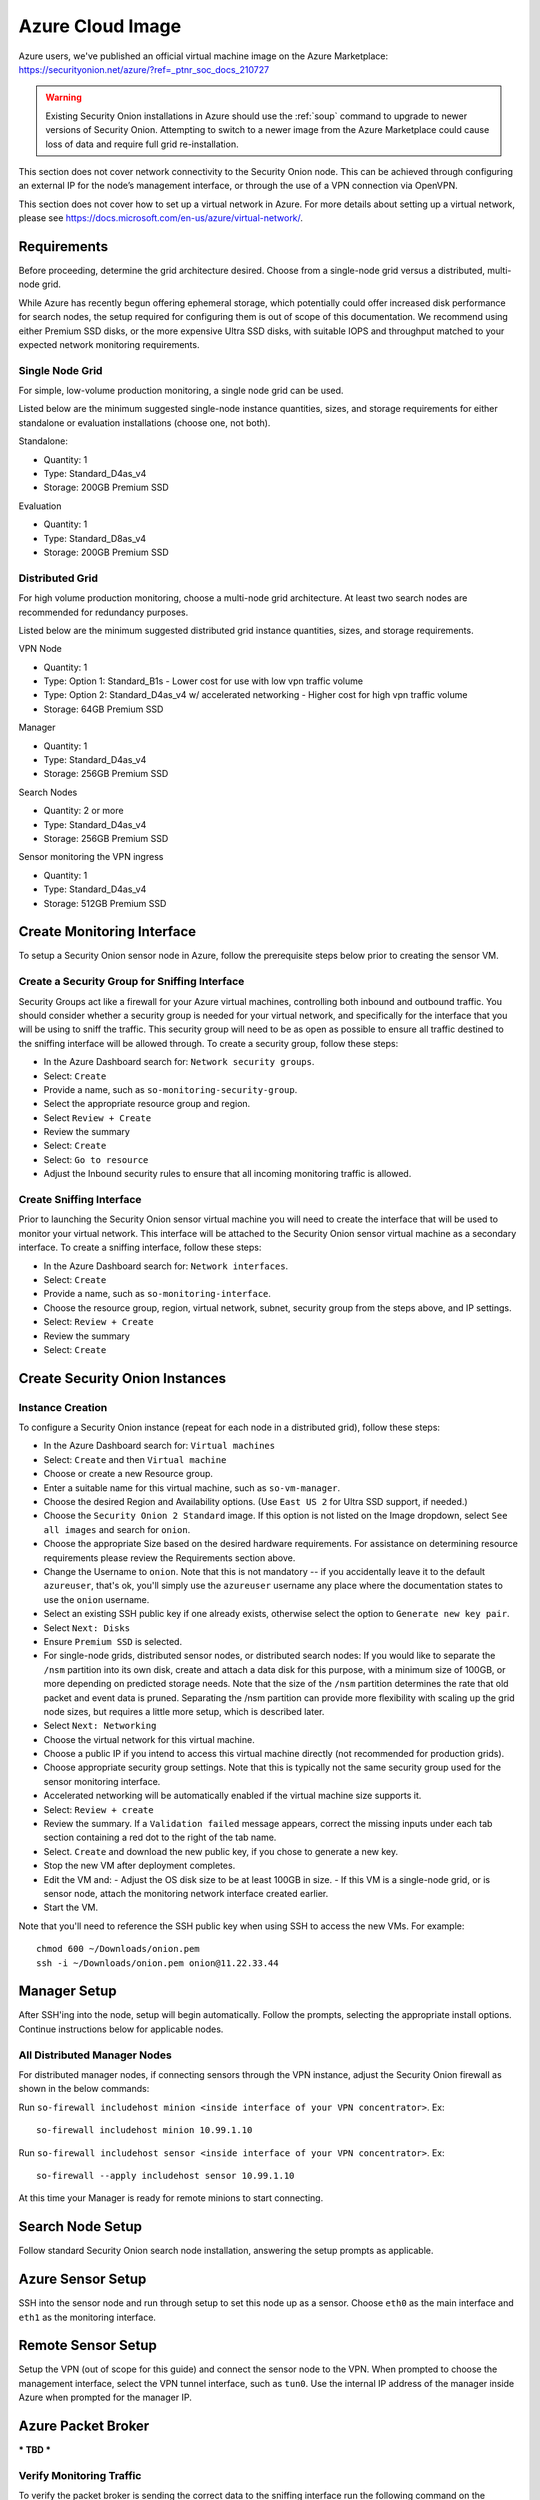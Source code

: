 .. _azure_cloud-image:

Azure Cloud Image
=============

Azure users, we've published an official virtual machine image on the Azure Marketplace:
https://securityonion.net/azure/?ref=_ptnr_soc_docs_210727

.. warning::

    Existing Security Onion installations in Azure should use the :ref:`soup` command to upgrade to newer versions of Security Onion. Attempting to switch to a newer image from the Azure Marketplace could cause loss of data and require full grid re-installation.
    
.. note::

This section does not cover network connectivity to the Security Onion node. This can be achieved through configuring an external IP for the node’s management interface, or through the use of a VPN connection via OpenVPN. 

.. note::

This section does not cover how to set up a virtual network in Azure. For more details about setting up a virtual network, please see https://docs.microsoft.com/en-us/azure/virtual-network/.

Requirements
############

Before proceeding, determine the grid architecture desired. Choose from a single-node grid versus a distributed, multi-node grid. 

While Azure has recently begun offering ephemeral storage, which potentially could offer increased disk performance for search nodes, the setup required for configuring them is out of scope of this documentation. We recommend using either Premium SSD disks, or the more expensive Ultra SSD disks, with suitable IOPS and throughput matched to your expected network monitoring requirements.

Single Node Grid
----------------

For simple, low-volume production monitoring, a single node grid can be used.

Listed below are the minimum suggested single-node instance quantities, sizes, and storage requirements for either standalone or evaluation installations (choose one, not both).

Standalone:

- Quantity: 1
- Type: Standard_D4as_v4
- Storage: 200GB Premium SSD

Evaluation

- Quantity: 1
- Type: Standard_D8as_v4
- Storage: 200GB Premium SSD
  
Distributed Grid
----------------

For high volume production monitoring, choose a multi-node grid architecture. At least two search nodes are recommended for redundancy purposes.

Listed below are the minimum suggested distributed grid instance quantities, sizes, and storage requirements.

VPN Node

- Quantity: 1
- Type: Option 1: Standard_B1s - Lower cost for use with low vpn traffic volume
- Type: Option 2: Standard_D4as_v4 w/ accelerated networking - Higher cost for high vpn traffic volume
- Storage: 64GB Premium SSD
  
Manager

- Quantity: 1
- Type: Standard_D4as_v4
- Storage: 256GB Premium SSD
  
Search Nodes

- Quantity: 2 or more
- Type: Standard_D4as_v4
- Storage: 256GB Premium SSD
  
Sensor monitoring the VPN ingress

- Quantity: 1
- Type: Standard_D4as_v4
- Storage: 512GB Premium SSD

Create Monitoring Interface 
###########################

To setup a Security Onion sensor node in Azure, follow the prerequisite steps below prior to creating the sensor VM.

Create a Security Group for Sniffing Interface 
----------------------------------------------

Security Groups act like a firewall for your Azure virtual machines, controlling both inbound and outbound traffic. You should consider whether a security group is needed for your virtual network, and specifically for the interface that you will be using to sniff the traffic.  This security group will need to be as open as possible to ensure all traffic destined to the sniffing interface will be allowed through.  To create a security group, follow these steps:

- In the Azure Dashboard search for: ``Network security groups``.
- Select: ``Create``
- Provide a name, such as ``so-monitoring-security-group``.
- Select the appropriate resource group and region. 
- Select ``Review + Create``
- Review the summary
- Select: ``Create``
- Select: ``Go to resource``
- Adjust the Inbound security rules to ensure that all incoming monitoring traffic is allowed.

Create Sniffing Interface
-------------------------

Prior to launching the Security Onion sensor virtual machine you will need to create the interface that will be used to monitor your virtual network.  This interface will be attached to the Security Onion sensor virtual machine as a secondary interface.  To create a sniffing interface, follow these steps:

- In the Azure Dashboard search for: ``Network interfaces``. 
- Select: ``Create``
- Provide a name, such as ``so-monitoring-interface``.
- Choose the resource group, region, virtual network, subnet, security group from the steps above, and IP settings.
- Select: ``Review + Create``
- Review the summary
- Select: ``Create``

Create Security Onion Instances
###############################

Instance Creation
-----------------

To configure a Security Onion instance (repeat for each node in a distributed grid), follow these steps:

- In the Azure Dashboard search for: ``Virtual machines``
- Select: ``Create`` and then ``Virtual machine``
- Choose or create a new Resource group.
- Enter a suitable name for this virtual machine, such as ``so-vm-manager``.
- Choose the desired Region and Availability options. (Use ``East US 2`` for Ultra SSD support, if needed.)
- Choose the ``Security Onion 2 Standard`` image. If this option is not listed on the Image dropdown, select ``See all images`` and search for ``onion``.
- Choose the appropriate Size based on the desired hardware requirements. For assistance on determining resource requirements please review the Requirements section above.
- Change the Username to ``onion``. Note that this is not mandatory -- if you accidentally leave it to the default ``azureuser``, that's ok, you'll simply use the ``azureuser`` username any place where the documentation states to use the ``onion`` username.
- Select an existing SSH public key if one already exists, otherwise select the option to ``Generate new key pair``.
- Select ``Next: Disks``
- Ensure ``Premium SSD`` is selected.
- For single-node grids, distributed sensor nodes, or distributed search nodes: If you would like to separate the ``/nsm`` partition into its own disk, create and attach a data disk for this purpose, with a minimum size of 100GB, or more depending on predicted storage needs. Note that the size of the ``/nsm`` partition determines the rate that old packet and event data is pruned. Separating the /nsm partition can provide more flexibility with scaling up the grid node sizes, but requires a little more setup, which is described later.
- Select ``Next: Networking``
- Choose the virtual network for this virtual machine.
- Choose a public IP if you intend to access this virtual machine directly (not recommended for production grids).
- Choose appropriate security group settings. Note that this is typically not the same security group used for the sensor monitoring interface.
- Accelerated networking will be automatically enabled if the virtual machine size supports it.
- Select: ``Review + create``
- Review the summary. If a ``Validation failed`` message appears, correct the missing inputs under each tab section containing a red dot to the right of the tab name.
- Select. ``Create`` and download the new public key, if you chose to generate a new key.
- Stop the new VM after deployment completes.
- Edit the VM and:
  - Adjust the OS disk size to be at least 100GB in size.
  - If this VM is a single-node grid, or is sensor node, attach the monitoring network interface created earlier.
- Start the VM.

Note that you'll need to reference the SSH public key when using SSH to access the new VMs. For example:

::

    chmod 600 ~/Downloads/onion.pem
    ssh -i ~/Downloads/onion.pem onion@11.22.33.44

Manager Setup
#############

After SSH'ing into the node, setup will begin automatically. Follow the prompts, selecting the appropriate install options. Continue instructions below for applicable nodes.

All Distributed Manager Nodes
-----------------------------

For distributed manager nodes, if connecting sensors through the VPN instance, adjust the Security Onion firewall as shown in the below commands:

Run ``so-firewall includehost minion <inside interface of your VPN concentrator>``. Ex:

::

	so-firewall includehost minion 10.99.1.10

Run ``so-firewall includehost sensor <inside interface of your VPN concentrator>``. Ex:

::

	so-firewall --apply includehost sensor 10.99.1.10

At this time your Manager is ready for remote minions to start connecting.

Search Node Setup
#################

Follow standard Security Onion search node installation, answering the setup prompts as applicable. 

Azure Sensor Setup
##################

SSH into the sensor node and run through setup to set this node up as a sensor. Choose ``eth0`` as the main interface and ``eth1`` as the monitoring interface.

Remote Sensor Setup
###################

Setup the VPN (out of scope for this guide) and connect the sensor node to the VPN.
When prompted to choose the management interface, select the VPN tunnel interface, such as ``tun0``. Use the internal IP address of the manager inside Azure when prompted for the manager IP.


Azure Packet Broker
#####################

*** TBD ***

Verify Monitoring Traffic
-------------------------

To verify the packet broker is sending the correct data to the sniffing interface run the following command on the Security Onion Azure sensor instance:

::

    sudo tcpdump -nni eth1 


To verify :ref:`zeek` is properly decapsulating and parsing the traffic you can verify logs are being generated in the ``/nsm/zeek/logs/current`` directory:

::

    ls -la /nsm/zeek/logs/current/

